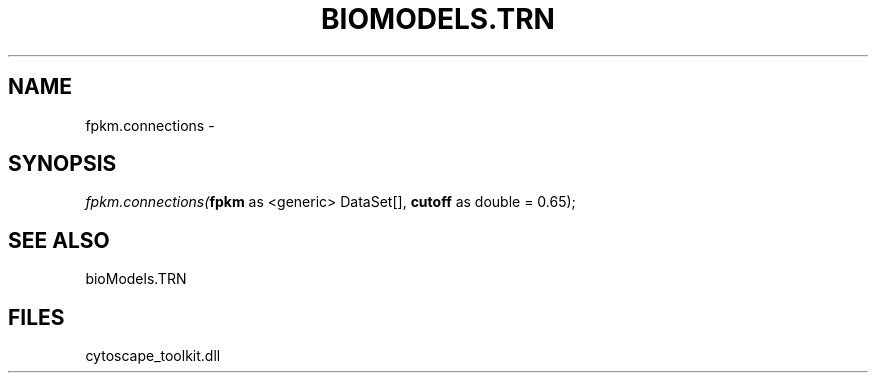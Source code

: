 .\" man page create by R# package system.
.TH BIOMODELS.TRN 1 2000-Jan "fpkm.connections" "fpkm.connections"
.SH NAME
fpkm.connections \- 
.SH SYNOPSIS
\fIfpkm.connections(\fBfpkm\fR as <generic> DataSet[], 
\fBcutoff\fR as double = 0.65);\fR
.SH SEE ALSO
bioModels.TRN
.SH FILES
.PP
cytoscape_toolkit.dll
.PP
